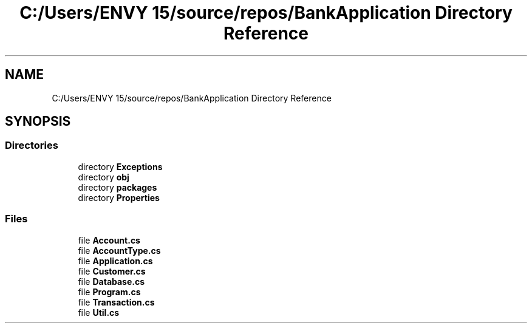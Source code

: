.TH "C:/Users/ENVY 15/source/repos/BankApplication Directory Reference" 3 "Mon Mar 27 2023" "Bank Application" \" -*- nroff -*-
.ad l
.nh
.SH NAME
C:/Users/ENVY 15/source/repos/BankApplication Directory Reference
.SH SYNOPSIS
.br
.PP
.SS "Directories"

.in +1c
.ti -1c
.RI "directory \fBExceptions\fP"
.br
.ti -1c
.RI "directory \fBobj\fP"
.br
.ti -1c
.RI "directory \fBpackages\fP"
.br
.ti -1c
.RI "directory \fBProperties\fP"
.br
.in -1c
.SS "Files"

.in +1c
.ti -1c
.RI "file \fBAccount\&.cs\fP"
.br
.ti -1c
.RI "file \fBAccountType\&.cs\fP"
.br
.ti -1c
.RI "file \fBApplication\&.cs\fP"
.br
.ti -1c
.RI "file \fBCustomer\&.cs\fP"
.br
.ti -1c
.RI "file \fBDatabase\&.cs\fP"
.br
.ti -1c
.RI "file \fBProgram\&.cs\fP"
.br
.ti -1c
.RI "file \fBTransaction\&.cs\fP"
.br
.ti -1c
.RI "file \fBUtil\&.cs\fP"
.br
.in -1c
